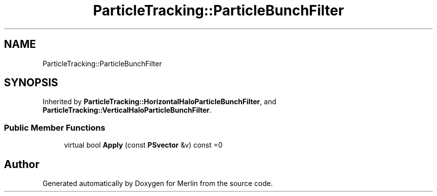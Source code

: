 .TH "ParticleTracking::ParticleBunchFilter" 3 "Fri Aug 4 2017" "Version 5.02" "Merlin" \" -*- nroff -*-
.ad l
.nh
.SH NAME
ParticleTracking::ParticleBunchFilter
.SH SYNOPSIS
.br
.PP
.PP
Inherited by \fBParticleTracking::HorizontalHaloParticleBunchFilter\fP, and \fBParticleTracking::VerticalHaloParticleBunchFilter\fP\&.
.SS "Public Member Functions"

.in +1c
.ti -1c
.RI "virtual bool \fBApply\fP (const \fBPSvector\fP &v) const =0"
.br
.in -1c

.SH "Author"
.PP 
Generated automatically by Doxygen for Merlin from the source code\&.
